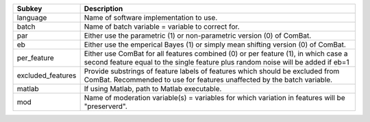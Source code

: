 ================= ======================================================================================================================================================================
Subkey            Description                                                                                                                                                           
================= ======================================================================================================================================================================
language          Name of software implementation to use.                                                                                                                               
batch             Name of batch variable = variable to correct for.                                                                                                                     
par               Either use the parametric (1) or non-parametric version (0) of ComBat.                                                                                                
eb                Either use the emperical Bayes (1) or simply mean shifting version (0) of ComBat.                                                                                     
per_feature       Either use ComBat for all features combined (0) or per feature (1), in which case a second feature equal to the single feature plus random noise will be added if eb=1
excluded_features Provide substrings of feature labels of features which should be excluded from ComBat. Recommended to use for features unaffected by the batch variable.              
matlab            If using Matlab, path to Matlab executable.                                                                                                                           
mod               Name of moderation variable(s) = variables for which variation in features will be "preserverd".                                                                      
================= ======================================================================================================================================================================